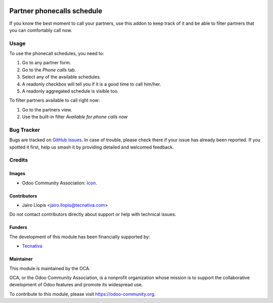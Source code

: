 .. image:: https://img.shields.io/badge/licence-AGPL--3-blue.svg
   :target: http://www.gnu.org/licenses/agpl
   :alt: License: AGPL-3

===========================
Partner phonecalls schedule
===========================

If you know the best moment to call your partners, use this addon to keep
track of it and be able to filter partners that you can comfortably call now.

Usage
=====

To use the phonecall schedules, you need to:

#. Go to any partner form.
#. Go to the *Phone calls* tab.
#. Select any of the available schedules.
#. A readonly checkbox will tell you if it is a good time to call him/her.
#. A readonly aggregated schedule is visible too.

To filter partners available to call right now:

#. Go to the partners view.
#. Use the built-in filter *Available for phone calls now*

.. image:: https://odoo-community.org/website/image/ir.attachment/5784_f2813bd/datas
   :alt: Try me on Runbot
   :target: https://runbot.odoo-community.org/runbot/111/10.0

Bug Tracker
===========

Bugs are tracked on `GitHub Issues
<https://github.com/OCA/crm/issues>`_. In case of trouble, please
check there if your issue has already been reported. If you spotted it first,
help us smash it by providing detailed and welcomed feedback.

Credits
=======

Images
------

* Odoo Community Association: `Icon <https://github.com/OCA/maintainer-tools/blob/master/template/module/static/description/icon.svg>`_.

Contributors
------------

* Jairo Llopis <jairo.llopis@tecnativa.com>

Do not contact contributors directly about support or help with technical issues.

Funders
-------

The development of this module has been financially supported by:

* `Tecnativa <https://www.tecnativa.com>`_

Maintainer
----------

.. image:: https://odoo-community.org/logo.png
   :alt: Odoo Community Association
   :target: https://odoo-community.org

This module is maintained by the OCA.

OCA, or the Odoo Community Association, is a nonprofit organization whose
mission is to support the collaborative development of Odoo features and
promote its widespread use.

To contribute to this module, please visit https://odoo-community.org.


